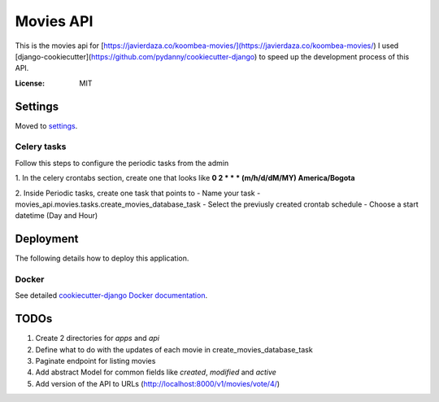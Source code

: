 Movies API
==========

This is the movies api for [https://javierdaza.co/koombea-movies/](https://javierdaza.co/koombea-movies/)
I used [django-cookiecutter](https://github.com/pydanny/cookiecutter-django) to speed up the development process of this API.

.. image:: https://img.shields.io/badge/built%20with-Cookiecutter%20Django-ff69b4.svg
     :target: https://github.com/pydanny/cookiecutter-django/
     :alt: Built with Cookiecutter Django
.. image:: https://img.shields.io/badge/code%20style-black-000000.svg
     :target: https://github.com/ambv/black
     :alt: Black code style


:License: MIT


Settings
--------

Moved to settings_.

.. _settings: http://cookiecutter-django.readthedocs.io/en/latest/settings.html


Celery tasks
^^^^^^^^^^^^

Follow this steps to configure the periodic tasks from the admin

1. In the celery crontabs section, create one that looks like
**0 2 * * * (m/h/d/dM/MY) America/Bogota**

2. Inside Periodic tasks, create one task that points to
- Name your task
- movies_api.movies.tasks.create_movies_database_task
- Select the previusly created crontab schedule
- Choose a start datetime (Day and Hour)



Deployment
----------

The following details how to deploy this application.



Docker
^^^^^^

See detailed `cookiecutter-django Docker documentation`_.

.. _`cookiecutter-django Docker documentation`: http://cookiecutter-django.readthedocs.io/en/latest/deployment-with-docker.html


TODOs
--------------

1. Create 2 directories for *apps* and *api*
2. Define what to do with the updates of each movie in create_movies_database_task
3. Paginate endpoint for listing movies
4. Add abstract Model for common fields like *created*, *modified* and *active*
5. Add version of the API to URLs (http://localhost:8000/v1/movies/vote/4/)
